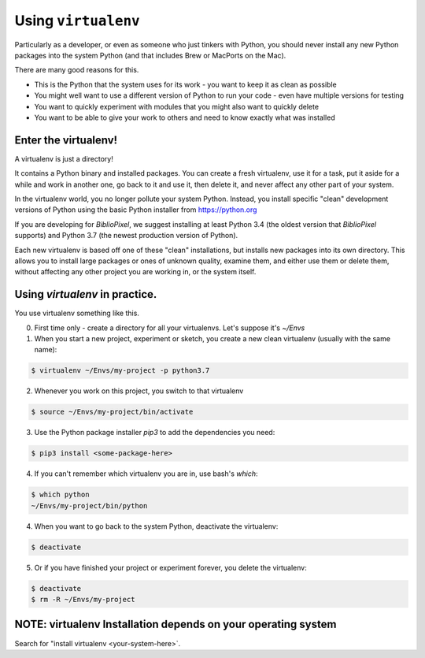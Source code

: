 Using ``virtualenv``
-----------------------------------

Particularly as a developer, or even as someone who just tinkers with Python,
you should never install any new Python packages into the system Python (and
that includes Brew or MacPorts on the Mac).

There are many good reasons for this.

* This is the Python that the system uses for its work - you want to keep it as
  clean as possible

* You might well want to use a different version of Python to run your code -
  even have multiple versions for testing

* You want to quickly experiment with modules that you might also want to
  quickly delete

* You want to be able to give your work to others and need to know exactly
  what was installed

Enter the virtualenv!
=======================

A virtualenv is just a directory!

It contains a Python binary and installed packages.  You can create a fresh
virtualenv, use it for a task, put it aside for a while and work in another
one, go back to it and use it, then delete it, and never affect any other
part of your system.

In the virtualenv world, you no longer pollute your system Python.  Instead,
you install specific "clean" development versions of Python using the basic
Python installer from https://python.org

If you are developing for `BiblioPixel`, we suggest installing at least
Python 3.4 (the oldest version that `BiblioPixel` supports) and Python 3.7
(the newest production version of Python).

Each new virtualenv is based off one of these "clean" installations, but
installs new packages into its own directory.  This allows you to install large
packages or ones of unknown quality, examine them, and either use them or delete
them, without affecting any other project you are working in, or the system
itself.


Using `virtualenv` in practice.
================================

You use virtualenv something like this.

0. First time only - create a directory for all your virtualenvs.
   Let's suppose it's `~/Envs`

1. When you start a new project, experiment or sketch, you create a new
   clean virtualenv (usually with the same name):

.. code-block:: bash

    $ virtualenv ~/Envs/my-project -p python3.7

2. Whenever you work on this project, you switch to that virtualenv

.. code-block:: bash

    $ source ~/Envs/my-project/bin/activate

3. Use the Python package installer `pip3` to add the dependencies
   you need:

.. code-block:: bash

    $ pip3 install <some-package-here>

4. If you can't remember which virtualenv you are in, use bash's `which`:

.. code-block:: bash

    $ which python
    ~/Envs/my-project/bin/python

4. When you want to go back to the system Python, deactivate the virtualenv:

.. code-block:: bash

    $ deactivate

5. Or if you have finished your project or experiment forever, you delete the
   virtualenv:

.. code-block:: bash

    $ deactivate
    $ rm -R ~/Envs/my-project


NOTE: virtualenv Installation depends on your operating system
================================================================

Search for "install virtualenv <your-system-here>`.
